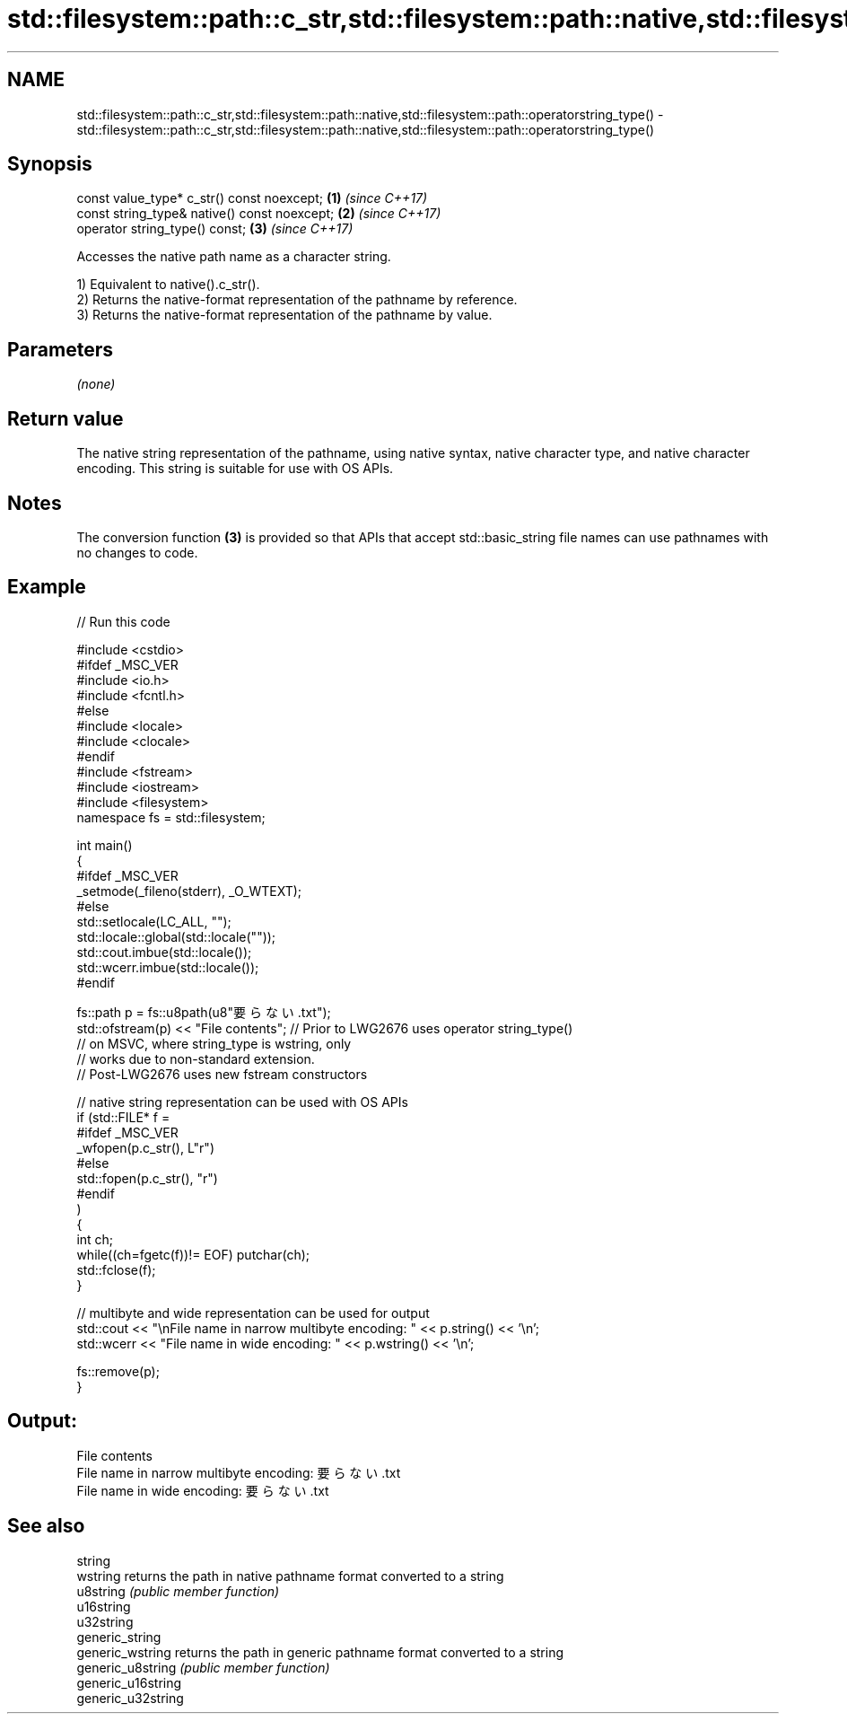 .TH std::filesystem::path::c_str,std::filesystem::path::native,std::filesystem::path::operatorstring_type() 3 "2020.03.24" "http://cppreference.com" "C++ Standard Libary"
.SH NAME
std::filesystem::path::c_str,std::filesystem::path::native,std::filesystem::path::operatorstring_type() \- std::filesystem::path::c_str,std::filesystem::path::native,std::filesystem::path::operatorstring_type()

.SH Synopsis
   const value_type* c_str() const noexcept;   \fB(1)\fP \fI(since C++17)\fP
   const string_type& native() const noexcept; \fB(2)\fP \fI(since C++17)\fP
   operator string_type() const;               \fB(3)\fP \fI(since C++17)\fP

   Accesses the native path name as a character string.

   1) Equivalent to native().c_str().
   2) Returns the native-format representation of the pathname by reference.
   3) Returns the native-format representation of the pathname by value.

.SH Parameters

   \fI(none)\fP

.SH Return value

   The native string representation of the pathname, using native syntax, native character type, and native character encoding. This string is suitable for use with OS APIs.

.SH Notes

   The conversion function \fB(3)\fP is provided so that APIs that accept std::basic_string file names can use pathnames with no changes to code.

.SH Example

   
// Run this code

 #include <cstdio>
 #ifdef _MSC_VER
 #include <io.h>
 #include <fcntl.h>
 #else
 #include <locale>
 #include <clocale>
 #endif
 #include <fstream>
 #include <iostream>
 #include <filesystem>
 namespace fs = std::filesystem;

 int main()
 {
 #ifdef _MSC_VER
     _setmode(_fileno(stderr), _O_WTEXT);
 #else
     std::setlocale(LC_ALL, "");
     std::locale::global(std::locale(""));
     std::cout.imbue(std::locale());
     std::wcerr.imbue(std::locale());
 #endif

     fs::path p = fs::u8path(u8"要らない.txt");
     std::ofstream(p) << "File contents"; // Prior to LWG2676 uses operator string_type()
                                          // on MSVC, where string_type is wstring, only
                                          // works due to non-standard extension.
                                          // Post-LWG2676 uses new fstream constructors

     // native string representation can be used with OS APIs
     if (std::FILE* f =
 #ifdef _MSC_VER
                 _wfopen(p.c_str(), L"r")
 #else
                 std::fopen(p.c_str(), "r")
 #endif
         )
     {
         int ch;
         while((ch=fgetc(f))!= EOF) putchar(ch);
         std::fclose(f);
     }

     // multibyte and wide representation can be used for output
     std::cout << "\\nFile name in narrow multibyte encoding: " << p.string() << '\\n';
     std::wcerr << "File name in wide encoding: " << p.wstring() << '\\n';

     fs::remove(p);
 }

.SH Output:

 File contents
 File name in narrow multibyte encoding: 要らない.txt
 File name in wide encoding: 要らない.txt

.SH See also

   string
   wstring           returns the path in native pathname format converted to a string
   u8string          \fI(public member function)\fP
   u16string
   u32string
   generic_string
   generic_wstring   returns the path in generic pathname format converted to a string
   generic_u8string  \fI(public member function)\fP
   generic_u16string
   generic_u32string
